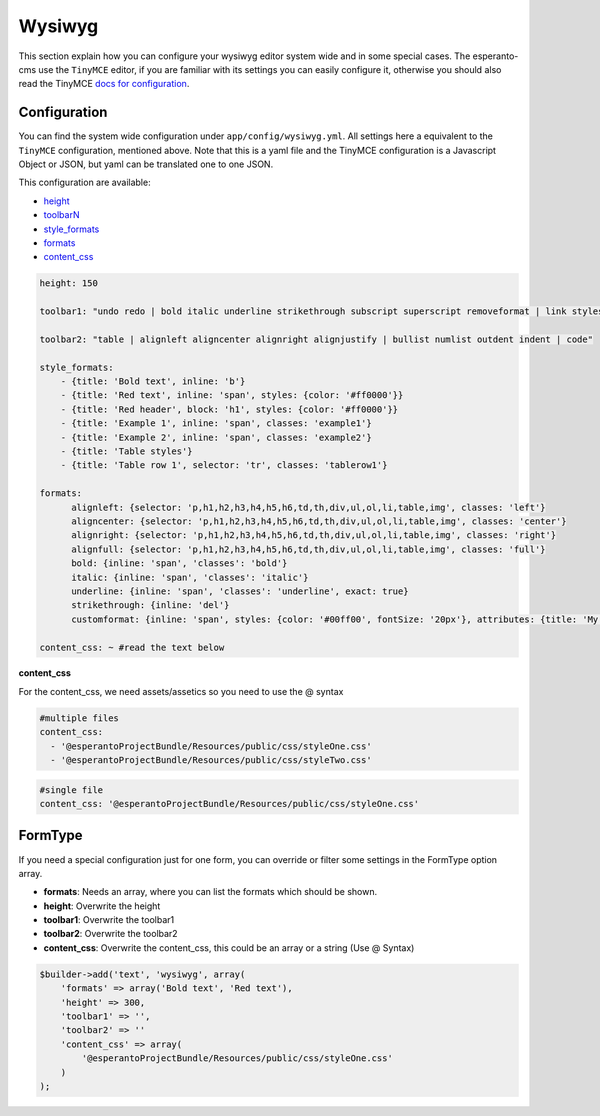 Wysiwyg
=======

This section explain how you can configure your wysiwyg editor system wide
and in some special cases. The esperanto-cms use the ``TinyMCE`` editor, if
you are familiar with its settings you can easily configure it, otherwise
you should also read the TinyMCE `docs for configuration`_.

.. _docs for configuration: http://www.tinymce.com/wiki.php/Configuration


Configuration
-------------

You can find the system wide configuration under ``app/config/wysiwyg.yml``.
All settings here a equivalent to the ``TinyMCE`` configuration, mentioned above.
Note that this is a yaml file and the TinyMCE configuration is a Javascript Object or
JSON, but yaml can be translated one to one JSON.

This configuration are available:

.. _height: http://www.tinymce.com/wiki.php/Configuration:height
.. _formats: http://www.tinymce.com/wiki.php/Configuration:formats
.. _style_formats: http://www.tinymce.com/wiki.php/Configuration:style_formats
.. _toolbarN: http://www.tinymce.com/wiki.php/Configuration:toolbar%3CN%3E
.. _content_css: http://www.tinymce.com/wiki.php/Configuration:content_css

- height_
- toolbarN_
- style_formats_
- formats_
- content_css_

.. code-block:: yaml

    height: 150

    toolbar1: "undo redo | bold italic underline strikethrough subscript superscript removeformat | link styleselect"

    toolbar2: "table | alignleft aligncenter alignright alignjustify | bullist numlist outdent indent | code"

    style_formats:
        - {title: 'Bold text', inline: 'b'}
        - {title: 'Red text', inline: 'span', styles: {color: '#ff0000'}}
        - {title: 'Red header', block: 'h1', styles: {color: '#ff0000'}}
        - {title: 'Example 1', inline: 'span', classes: 'example1'}
        - {title: 'Example 2', inline: 'span', classes: 'example2'}
        - {title: 'Table styles'}
        - {title: 'Table row 1', selector: 'tr', classes: 'tablerow1'}

    formats:
          alignleft: {selector: 'p,h1,h2,h3,h4,h5,h6,td,th,div,ul,ol,li,table,img', classes: 'left'}
          aligncenter: {selector: 'p,h1,h2,h3,h4,h5,h6,td,th,div,ul,ol,li,table,img', classes: 'center'}
          alignright: {selector: 'p,h1,h2,h3,h4,h5,h6,td,th,div,ul,ol,li,table,img', classes: 'right'}
          alignfull: {selector: 'p,h1,h2,h3,h4,h5,h6,td,th,div,ul,ol,li,table,img', classes: 'full'}
          bold: {inline: 'span', 'classes': 'bold'}
          italic: {inline: 'span', 'classes': 'italic'}
          underline: {inline: 'span', 'classes': 'underline', exact: true}
          strikethrough: {inline: 'del'}
          customformat: {inline: 'span', styles: {color: '#00ff00', fontSize: '20px'}, attributes: {title: 'My custom format'}}

    content_css: ~ #read the text below

**content_css**

For the content_css, we need assets/assetics so you need to use the @ syntax

.. code-block:: yaml

    #multiple files
    content_css:
      - '@esperantoProjectBundle/Resources/public/css/styleOne.css'
      - '@esperantoProjectBundle/Resources/public/css/styleTwo.css'

.. code-block:: yaml

    #single file
    content_css: '@esperantoProjectBundle/Resources/public/css/styleOne.css'


FormType
--------

If you need a special configuration just for one form, you can override or filter
some settings in the FormType option array.

- **formats**: Needs an array, where you can list the formats which should be shown.
- **height**: Overwrite the height
- **toolbar1**: Overwrite the toolbar1
- **toolbar2**: Overwrite the toolbar2
- **content_css**: Overwrite the content_css, this could be an array or a string (Use @ Syntax)

.. code-block:: php

    $builder->add('text', 'wysiwyg', array(
        'formats' => array('Bold text', 'Red text'),
        'height' => 300,
        'toolbar1' => '',
        'toolbar2' => ''
        'content_css' => array(
            '@esperantoProjectBundle/Resources/public/css/styleOne.css'
        )
    );




